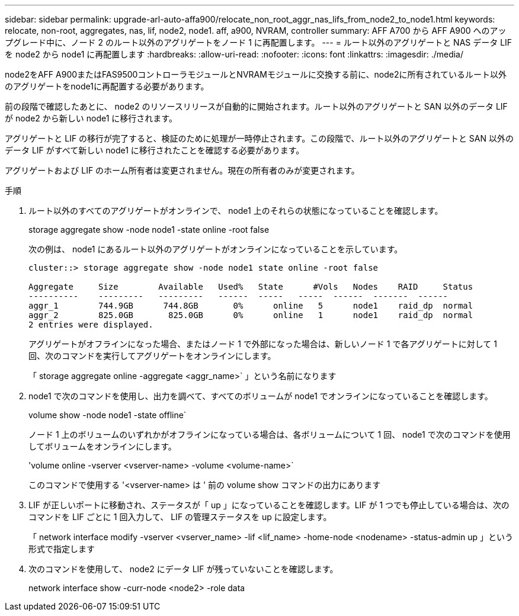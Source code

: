 ---
sidebar: sidebar 
permalink: upgrade-arl-auto-affa900/relocate_non_root_aggr_nas_lifs_from_node2_to_node1.html 
keywords: relocate, non-root, aggregates, nas, lif, node2, node1. aff, a900, NVRAM, controller 
summary: AFF A700 から AFF A900 へのアップグレード中に、ノード 2 のルート以外のアグリゲートをノード 1 に再配置します。 
---
= ルート以外のアグリゲートと NAS データ LIF を node2 から node1 に再配置します
:hardbreaks:
:allow-uri-read: 
:nofooter: 
:icons: font
:linkattrs: 
:imagesdir: ./media/


[role="lead"]
node2をAFF A900またはFAS9500コントローラモジュールとNVRAMモジュールに交換する前に、node2に所有されているルート以外のアグリゲートをnode1に再配置する必要があります。

前の段階で確認したあとに、 node2 のリソースリリースが自動的に開始されます。ルート以外のアグリゲートと SAN 以外のデータ LIF が node2 から新しい node1 に移行されます。

アグリゲートと LIF の移行が完了すると、検証のために処理が一時停止されます。この段階で、ルート以外のアグリゲートと SAN 以外のデータ LIF がすべて新しい node1 に移行されたことを確認する必要があります。

アグリゲートおよび LIF のホーム所有者は変更されません。現在の所有者のみが変更されます。

.手順
. ルート以外のすべてのアグリゲートがオンラインで、 node1 上のそれらの状態になっていることを確認します。
+
storage aggregate show -node node1 -state online -root false

+
次の例は、 node1 にあるルート以外のアグリゲートがオンラインになっていることを示しています。

+
[listing]
----
cluster::> storage aggregate show -node node1 state online -root false

Aggregate     Size        Available   Used%   State	 #Vols	 Nodes	  RAID	   Status
----------    ---------   ---------   ------  -----   -----  ------  -------  ------
aggr_1	      744.9GB      744.8GB	 0%	 online	  5	 node1	  raid_dp  normal
aggr_2	      825.0GB	    825.0GB	 0%	 online	  1	 node1	  raid_dp  normal
2 entries were displayed.
----
+
アグリゲートがオフラインになった場合、またはノード 1 で外部になった場合は、新しいノード 1 で各アグリゲートに対して 1 回、次のコマンドを実行してアグリゲートをオンラインにします。

+
「 storage aggregate online -aggregate <aggr_name>` 」という名前になります

. node1 で次のコマンドを使用し、出力を調べて、すべてのボリュームが node1 でオンラインになっていることを確認します。
+
volume show -node node1 -state offline`

+
ノード 1 上のボリュームのいずれかがオフラインになっている場合は、各ボリュームについて 1 回、 node1 で次のコマンドを使用してボリュームをオンラインにします。

+
'volume online -vserver <vserver-name> -volume <volume-name>`

+
このコマンドで使用する '<vserver-name> は ' 前の volume show コマンドの出力にあります

. LIF が正しいポートに移動され、ステータスが「 up 」になっていることを確認します。LIF が 1 つでも停止している場合は、次のコマンドを LIF ごとに 1 回入力して、 LIF の管理ステータスを up に設定します。
+
「 network interface modify -vserver <vserver_name> -lif <lif_name> -home-node <nodename> -status-admin up 」という形式で指定します

. 次のコマンドを使用して、 node2 にデータ LIF が残っていないことを確認します。
+
network interface show -curr-node <node2> -role data


